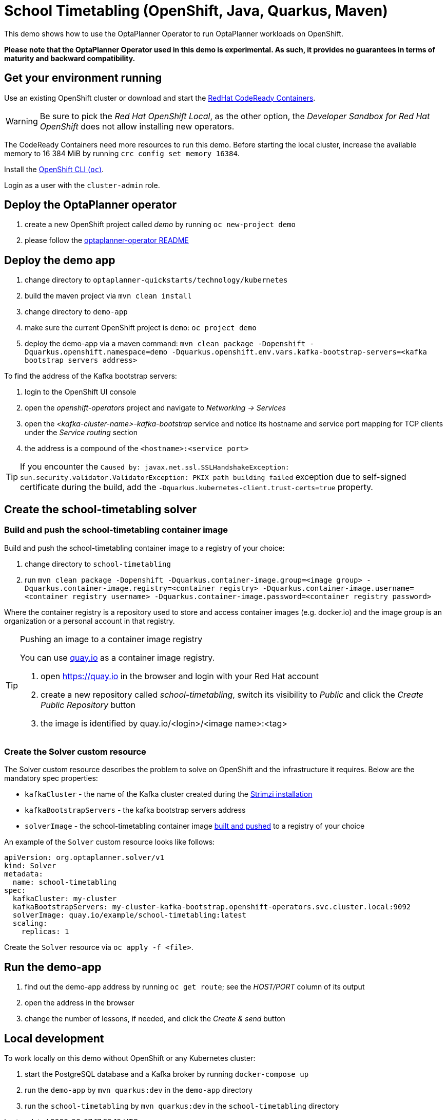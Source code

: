 = School Timetabling (OpenShift, Java, Quarkus, Maven)

This demo shows how to use the OptaPlanner Operator to run OptaPlanner workloads on OpenShift.

*Please note that the OptaPlanner Operator used in this demo is experimental. As such, it provides no guarantees
in terms of maturity and backward compatibility.*

== Get your environment running

Use an existing OpenShift cluster or download and start the https://developers.redhat.com/products/codeready-containers/overview[RedHat CodeReady Containers].

WARNING: Be sure to pick the _Red Hat OpenShift Local_, as the other option, the _Developer Sandbox for Red Hat OpenShift_ does not
allow installing new operators.

The CodeReady Containers need more resources to run this demo. Before starting the local cluster, increase the available memory
to 16 384 MiB by running `crc config set memory 16384`.

Install the https://docs.openshift.com/container-platform/latest/cli_reference/openshift_cli/getting-started-cli.html[OpenShift CLI (`oc`)].

Login as a user with the `cluster-admin` role.

[#deployOperator]
== Deploy the OptaPlanner operator

. create a new OpenShift project called _demo_ by running `oc new-project demo`
. please follow the https://github.com/kiegroup/optaplanner/blob/main/optaplanner-operator/README.adoc#deployToOpenShift[optaplanner-operator README]

== Deploy the demo app

. change directory to `optaplanner-quickstarts/technology/kubernetes`
. build the maven project via `mvn clean install`
. change directory to `demo-app`
. make sure the current OpenShift project is `demo`: `oc project demo`
. deploy the demo-app via a maven command: `mvn clean package -Dopenshift -Dquarkus.openshift.namespace=demo -Dquarkus.openshift.env.vars.kafka-bootstrap-servers=<kafka bootstrap servers address>`

To find the address of the Kafka bootstrap servers:

. login to the OpenShift UI console
. open the _openshift-operators_ project and navigate to _Networking -> Services_
. open the _<kafka-cluster-name>-kafka-bootstrap_ service and notice its hostname and service port mapping for TCP clients under the _Service routing_ section
. the address is a compound of the `<hostname>:<service port>`

TIP: If you encounter the `Caused by: javax.net.ssl.SSLHandshakeException: sun.security.validator.ValidatorException: PKIX path building failed` exception due to self-signed certificate during the build, add the `-Dquarkus.kubernetes-client.trust-certs=true` property.

== Create the school-timetabling solver

[#buildSolverImage]
=== Build and push the school-timetabling container image

Build and push the school-timetabling container image to a registry of your choice:

. change directory to `school-timetabling`
. run `mvn clean package -Dopenshift -Dquarkus.container-image.group=<image group> -Dquarkus.container-image.registry=<container registry>
 -Dquarkus.container-image.username=<container registry username> -Dquarkus.container-image.password=<container registry password>`

Where the container registry is a repository used to store and access container images (e.g. docker.io) and the image
group is an organization or a personal account in that registry.

[TIP]
.Pushing an image to a container image registry
====
You can use https://quay.io[quay.io] as a container image registry.

. open https://quay.io in the browser and login with your Red Hat account
. create a new repository called _school-timetabling_, switch its visibility to _Public_ and click the _Create Public Repository_ button
. the image is identified by quay.io/<login>/<image name>:<tag>
====

=== Create the Solver custom resource

The Solver custom resource describes the problem to solve on OpenShift and the infrastructure it requires.
Below are the mandatory spec properties:

- `kafkaCluster` - the name of the Kafka cluster created during the <<#deployOperator, Strimzi installation>>
- `kafkaBootstrapServers` - the kafka bootstrap servers address
- `solverImage` - the school-timetabling container image <<#buildSolverImage, built and pushed>> to a registry of your choice

An example of the `Solver` custom resource looks like follows:

[source yaml]
----
apiVersion: org.optaplanner.solver/v1
kind: Solver
metadata:
  name: school-timetabling
spec:
  kafkaCluster: my-cluster
  kafkaBootstrapServers: my-cluster-kafka-bootstrap.openshift-operators.svc.cluster.local:9092
  solverImage: quay.io/example/school-timetabling:latest
  scaling:
    replicas: 1
----

Create the `Solver` resource via `oc apply -f <file>`.

== Run the demo-app

. find out the demo-app address by running `oc get route`; see the _HOST/PORT_ column of its output
. open the address in the browser
. change the number of lessons, if needed, and click the _Create & send_ button

== Local development

To work locally on this demo without OpenShift or any Kubernetes cluster:

. start the PostgreSQL database and a Kafka broker by running `docker-compose up`
. run the `demo-app` by `mvn quarkus:dev` in the `demo-app` directory
. run the `school-timetabling` by `mvn quarkus:dev` in the `school-timetabling` directory